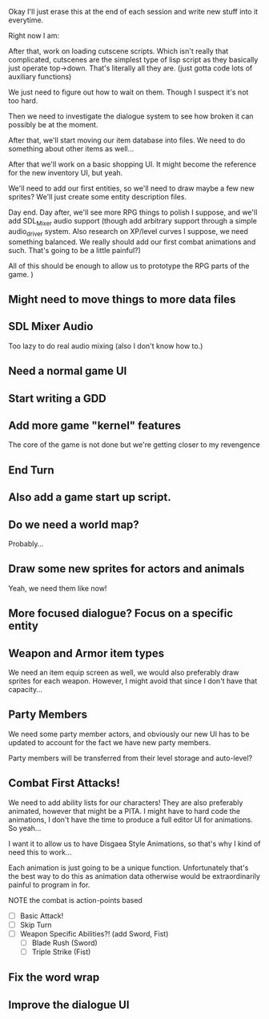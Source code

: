 Okay I'll just erase this at the end of each session and write new stuff
into it everytime.

Right now I am:

After that, work on loading cutscene scripts. Which isn't really that complicated, cutscenes are the simplest type of lisp script
as they basically just operate top->down. That's literally all they are. (just gotta code lots of auxiliary functions)

We just need to figure out how to wait on them. Though I suspect it's not too hard.

Then we need to investigate the dialogue system to see how broken it can possibly be at the moment.

After that, we'll start moving our item database into files. We need to do something about other items as well...

After that we'll work on a basic shopping UI. It might become the reference for the new inventory UI, but yeah.

We'll need to add our first entities, so we'll need to draw maybe a few new sprites? We'll just create some entity description
files.


Day end. Day after, we'll see more RPG things to polish I suppose, and we'll add SDL_Mixer audio support (though add arbitrary support
through a simple audio_driver system. Also research on XP/level curves I suppose, we need something balanced. We really should add our first
combat animations and such. That's going to be a little painful?)

All of this should be enough to allow us to prototype the RPG parts of the game.
)


** Might need to move things to more data files
** SDL Mixer Audio
   Too lazy to do real audio mixing (also I don't know how to.)
** Need a normal game UI
** Start writing a GDD
** Add more game "kernel" features
   The core of the game is not done but we're getting closer to
   my revengence
** End Turn
** Also add a game start up script.
** Do we need a world map?
   Probably...
** Draw some new sprites for actors and animals
   Yeah, we need them like now!
** More focused dialogue? Focus on a specific entity
** Weapon and Armor item types
   We need an item equip screen as well, we would also preferably
   draw sprites for each weapon. However, I might avoid that since
   I don't have that capacity...
   
** Party Members
   We need some party member actors, and obviously our new UI
   has to be updated to account for the fact we have new party members.

   Party members will be transferred from their level storage and auto-level?
** Combat First Attacks!
   We need to add ability lists for our characters! They are
   also preferably animated, however that might be a PITA. I might
   have to hard code the animations, I don't have the time to produce
   a full editor UI for animations. So yeah...

   I want it to allow us to have Disgaea Style Animations, so that's
   why I kind of need this to work...

   Each animation is just going to be a unique function. Unfortunately
   that's the best way to do this as animation data otherwise would
   be extraordinarily painful to program in for.

   NOTE the combat is action-points based

   - [ ] Basic Attack!
   - [ ] Skip Turn
   - [ ] Weapon Specific Abilities?! (add Sword, Fist)
     - [ ] Blade Rush    (Sword)
     - [ ] Triple Strike (Fist)

** Fix the word wrap
** Improve the dialogue UI
